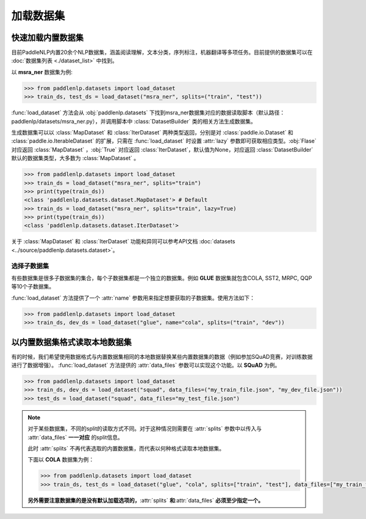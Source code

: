 ============
加载数据集
============

快速加载内置数据集
---------------------

目前PaddleNLP内置20余个NLP数据集，涵盖阅读理解，文本分类，序列标注，机器翻译等多项任务。目前提供的数据集可以在 :doc:`数据集列表 <./dataset_list>` 中找到。

以 **msra_ner** 数据集为例:

.. code-block::

    >>> from paddlenlp.datasets import load_dataset
    >>> train_ds, test_ds = load_dataset("msra_ner", splits=("train", "test"))

:func:`load_dataset` 方法会从 :obj:`paddlenlp.datasets` 下找到msra_ner数据集对应的数据读取脚本（默认路径：paddlenlp/datasets/msra_ner.py），并调用脚本中 :class:`DatasetBuilder` 类的相关方法生成数据集。

生成数据集可以以 :class:`MapDataset` 和 :class:`IterDataset` 两种类型返回，分别是对 :class:`paddle.io.Dataset` 和 :class:`paddle.io.IterableDataset` 的扩展，只需在 :func:`load_dataset` 时设置 :attr:`lazy` 参数即可获取相应类型。:obj:`Flase` 对应返回 :class:`MapDataset` ，:obj:`True` 对应返回 :class:`IterDataset`，默认值为None，对应返回 :class:`DatasetBuilder` 默认的数据集类型，大多数为 :class:`MapDataset` 。

.. code-block::

    >>> from paddlenlp.datasets import load_dataset
    >>> train_ds = load_dataset("msra_ner", splits="train")  
    >>> print(type(train_ds))
    <class 'paddlenlp.datasets.dataset.MapDataset'> # Default
    >>> train_ds = load_dataset("msra_ner", splits="train", lazy=True) 
    >>> print(type(train_ds))
    <class 'paddlenlp.datasets.dataset.IterDataset'>

关于 :class:`MapDataset` 和 :class:`IterDataset` 功能和异同可以参考API文档 :doc:`datasets <../source/paddlenlp.datasets.dataset>`。

选择子数据集
^^^^^^^^^^^^^^^^^^^^^^^

有些数据集是很多子数据集的集合，每个子数据集都是一个独立的数据集。例如 **GLUE** 数据集就包含COLA, SST2, MRPC, QQP等10个子数据集。

:func:`load_dataset` 方法提供了一个 :attr:`name` 参数用来指定想要获取的子数据集。使用方法如下：

.. code-block::

    >>> from paddlenlp.datasets import load_dataset
    >>> train_ds, dev_ds = load_dataset("glue", name="cola", splits=("train", "dev"))  

以内置数据集格式读取本地数据集
-----------------------------

有的时候，我们希望使用数据格式与内置数据集相同的本地数据替换某些内置数据集的数据（例如参加SQuAD竞赛，对训练数据进行了数据增强）。 :func:`load_dataset` 方法提供的 :attr:`data_files` 参数可以实现这个功能。以 **SQuAD** 为例。

.. code-block::

    >>> from paddlenlp.datasets import load_dataset
    >>> train_ds, dev_ds = load_dataset("squad", data_files=("my_train_file.json", "my_dev_file.json"))
    >>> test_ds = load_dataset("squad", data_files="my_test_file.json")

.. note::

    对于某些数据集，不同的split的读取方式不同。对于这种情况则需要在 :attr:`splits` 参数中以传入与 :attr:`data_files` **一一对应** 的split信息。
    
    此时 :attr:`splits` 不再代表选取的内置数据集，而代表以何种格式读取本地数据集。
    
    下面以 **COLA** 数据集为例：

    .. code-block::

        >>> from paddlenlp.datasets import load_dataset
        >>> train_ds, test_ds = load_dataset("glue", "cola", splits=["train", "test"], data_files=["my_train_file.csv", "my_test_file.csv"])

    **另外需要注意数据集的是没有默认加载选项的，**:attr:`splits` **和**:attr:`data_files` **必须至少指定一个。**